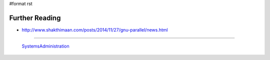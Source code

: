 #format rst

Further Reading
===============

* http://www.shakthimaan.com/posts/2014/11/27/gnu-parallel/news.html

-------------------------

 SystemsAdministration_

.. ############################################################################

.. _SystemsAdministration: ../SystemsAdministration

